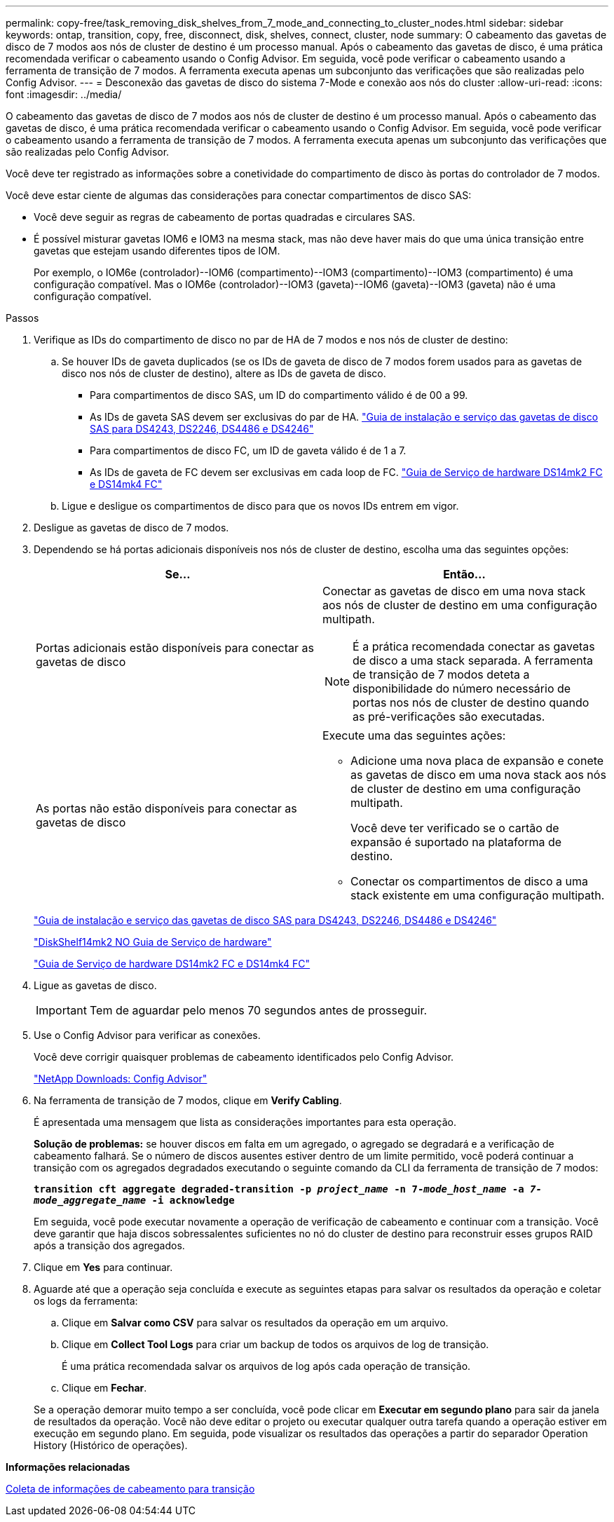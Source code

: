 ---
permalink: copy-free/task_removing_disk_shelves_from_7_mode_and_connecting_to_cluster_nodes.html 
sidebar: sidebar 
keywords: ontap, transition, copy, free, disconnect, disk, shelves, connect, cluster, node 
summary: O cabeamento das gavetas de disco de 7 modos aos nós de cluster de destino é um processo manual. Após o cabeamento das gavetas de disco, é uma prática recomendada verificar o cabeamento usando o Config Advisor. Em seguida, você pode verificar o cabeamento usando a ferramenta de transição de 7 modos. A ferramenta executa apenas um subconjunto das verificações que são realizadas pelo Config Advisor. 
---
= Desconexão das gavetas de disco do sistema 7-Mode e conexão aos nós do cluster
:allow-uri-read: 
:icons: font
:imagesdir: ../media/


[role="lead"]
O cabeamento das gavetas de disco de 7 modos aos nós de cluster de destino é um processo manual. Após o cabeamento das gavetas de disco, é uma prática recomendada verificar o cabeamento usando o Config Advisor. Em seguida, você pode verificar o cabeamento usando a ferramenta de transição de 7 modos. A ferramenta executa apenas um subconjunto das verificações que são realizadas pelo Config Advisor.

Você deve ter registrado as informações sobre a conetividade do compartimento de disco às portas do controlador de 7 modos.

Você deve estar ciente de algumas das considerações para conectar compartimentos de disco SAS:

* Você deve seguir as regras de cabeamento de portas quadradas e circulares SAS.
* É possível misturar gavetas IOM6 e IOM3 na mesma stack, mas não deve haver mais do que uma única transição entre gavetas que estejam usando diferentes tipos de IOM.
+
Por exemplo, o IOM6e (controlador)--IOM6 (compartimento)--IOM3 (compartimento)--IOM3 (compartimento) é uma configuração compatível. Mas o IOM6e (controlador)--IOM3 (gaveta)--IOM6 (gaveta)--IOM3 (gaveta) não é uma configuração compatível.



.Passos
. Verifique as IDs do compartimento de disco no par de HA de 7 modos e nos nós de cluster de destino:
+
.. Se houver IDs de gaveta duplicados (se os IDs de gaveta de disco de 7 modos forem usados para as gavetas de disco nos nós de cluster de destino), altere as IDs de gaveta de disco.
+
*** Para compartimentos de disco SAS, um ID do compartimento válido é de 00 a 99.
*** As IDs de gaveta SAS devem ser exclusivas do par de HA. https://library.netapp.com/ecm/ecm_download_file/ECMP1119629["Guia de instalação e serviço das gavetas de disco SAS para DS4243, DS2246, DS4486 e DS4246"]
*** Para compartimentos de disco FC, um ID de gaveta válido é de 1 a 7.
*** As IDs de gaveta de FC devem ser exclusivas em cada loop de FC. https://library.netapp.com/ecm/ecm_download_file/ECMP1112854["Guia de Serviço de hardware DS14mk2 FC e DS14mk4 FC"]


.. Ligue e desligue os compartimentos de disco para que os novos IDs entrem em vigor.


. Desligue as gavetas de disco de 7 modos.
. Dependendo se há portas adicionais disponíveis nos nós de cluster de destino, escolha uma das seguintes opções:
+
|===
| Se... | Então... 


 a| 
Portas adicionais estão disponíveis para conectar as gavetas de disco
 a| 
Conectar as gavetas de disco em uma nova stack aos nós de cluster de destino em uma configuração multipath.


NOTE: É a prática recomendada conectar as gavetas de disco a uma stack separada. A ferramenta de transição de 7 modos deteta a disponibilidade do número necessário de portas nos nós de cluster de destino quando as pré-verificações são executadas.



 a| 
As portas não estão disponíveis para conectar as gavetas de disco
 a| 
Execute uma das seguintes ações:

** Adicione uma nova placa de expansão e conete as gavetas de disco em uma nova stack aos nós de cluster de destino em uma configuração multipath.
+
Você deve ter verificado se o cartão de expansão é suportado na plataforma de destino.

** Conectar os compartimentos de disco a uma stack existente em uma configuração multipath.


|===
+
https://library.netapp.com/ecm/ecm_download_file/ECMP1119629["Guia de instalação e serviço das gavetas de disco SAS para DS4243, DS2246, DS4486 e DS4246"]

+
https://library.netapp.com/ecm/ecm_download_file/ECMM1280273["DiskShelf14mk2 NO Guia de Serviço de hardware"]

+
https://library.netapp.com/ecm/ecm_download_file/ECMP1112854["Guia de Serviço de hardware DS14mk2 FC e DS14mk4 FC"]

. Ligue as gavetas de disco.
+

IMPORTANT: Tem de aguardar pelo menos 70 segundos antes de prosseguir.

. Use o Config Advisor para verificar as conexões.
+
Você deve corrigir quaisquer problemas de cabeamento identificados pelo Config Advisor.

+
https://mysupport.netapp.com/site/tools/tool-eula/activeiq-configadvisor["NetApp Downloads: Config Advisor"]

. Na ferramenta de transição de 7 modos, clique em *Verify Cabling*.
+
É apresentada uma mensagem que lista as considerações importantes para esta operação.

+
*Solução de problemas:* se houver discos em falta em um agregado, o agregado se degradará e a verificação de cabeamento falhará. Se o número de discos ausentes estiver dentro de um limite permitido, você poderá continuar a transição com os agregados degradados executando o seguinte comando da CLI da ferramenta de transição de 7 modos:

+
`*transition cft aggregate degraded-transition -p _project_name_ -n 7-__mode_host_name__ -a _7-mode_aggregate_name_ -i acknowledge*`

+
Em seguida, você pode executar novamente a operação de verificação de cabeamento e continuar com a transição. Você deve garantir que haja discos sobressalentes suficientes no nó do cluster de destino para reconstruir esses grupos RAID após a transição dos agregados.

. Clique em *Yes* para continuar.
. Aguarde até que a operação seja concluída e execute as seguintes etapas para salvar os resultados da operação e coletar os logs da ferramenta:
+
.. Clique em *Salvar como CSV* para salvar os resultados da operação em um arquivo.
.. Clique em *Collect Tool Logs* para criar um backup de todos os arquivos de log de transição.
+
É uma prática recomendada salvar os arquivos de log após cada operação de transição.

.. Clique em *Fechar*.


+
Se a operação demorar muito tempo a ser concluída, você pode clicar em *Executar em segundo plano* para sair da janela de resultados da operação. Você não deve editar o projeto ou executar qualquer outra tarefa quando a operação estiver em execução em segundo plano. Em seguida, pode visualizar os resultados das operações a partir do separador Operation History (Histórico de operações).



*Informações relacionadas*

xref:task_gathering_cabling_information_for_transition.adoc[Coleta de informações de cabeamento para transição]
